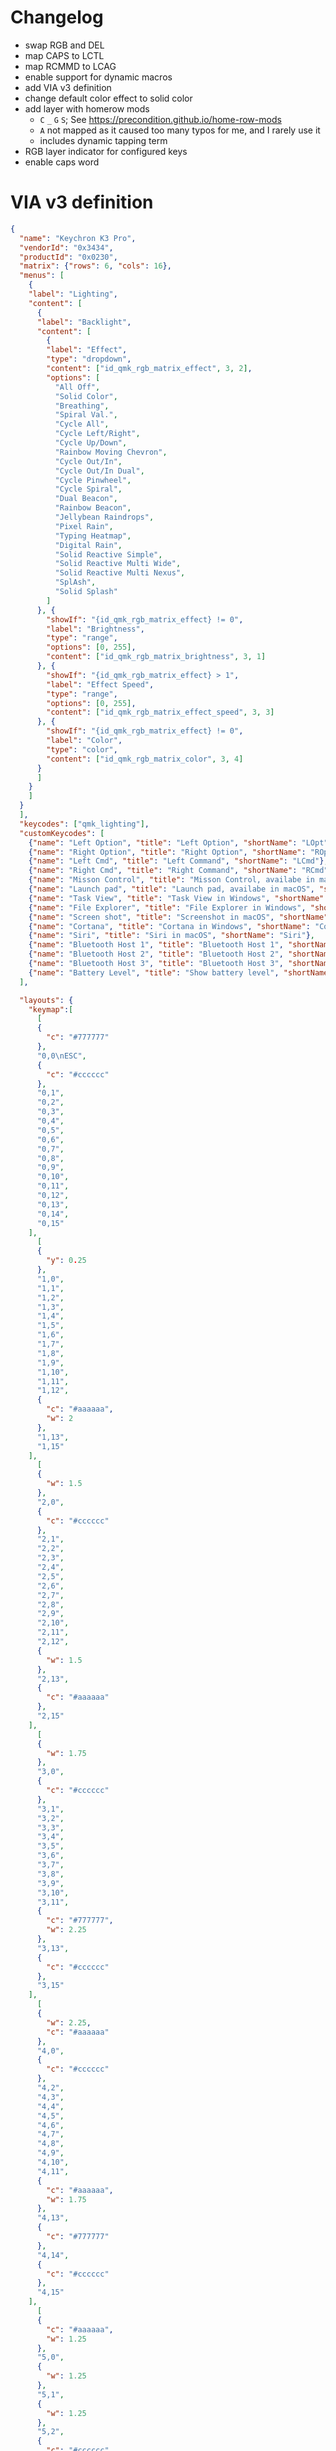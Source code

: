 * Changelog

- swap RGB and DEL
- map CAPS to LCTL
- map RCMMD to LCAG
- enable support for dynamic macros
- add VIA v3 definition
- change default color effect to solid color
- add layer with homerow mods
  + =C= =_= =G= =S=; See https://precondition.github.io/home-row-mods
  + =A= not mapped as it caused too many typos for me, and I rarely use it
  + includes dynamic tapping term
- RGB layer indicator for configured keys
- enable caps word

* VIA v3 definition
#+begin_src json :tangle "K3-Pro-ANSI-RGB.json"
{
  "name": "Keychron K3 Pro",
  "vendorId": "0x3434",
  "productId": "0x0230",
  "matrix": {"rows": 6, "cols": 16},
  "menus": [
    {
    "label": "Lighting",
    "content": [
      {
      "label": "Backlight",
      "content": [
        {
        "label": "Effect",
        "type": "dropdown",
        "content": ["id_qmk_rgb_matrix_effect", 3, 2],
        "options": [
          "All Off",
          "Solid Color",
          "Breathing",
          "Spiral Val.",
          "Cycle All",
          "Cycle Left/Right",
          "Cycle Up/Down",
          "Rainbow Moving Chevron",
          "Cycle Out/In",
          "Cycle Out/In Dual",
          "Cycle Pinwheel",
          "Cycle Spiral",
          "Dual Beacon",
          "Rainbow Beacon",
          "Jellybean Raindrops",
          "Pixel Rain",
          "Typing Heatmap",
          "Digital Rain",
          "Solid Reactive Simple",
          "Solid Reactive Multi Wide",
          "Solid Reactive Multi Nexus",
          "SplAsh",
          "Solid Splash"
        ]
      }, {
        "showIf": "{id_qmk_rgb_matrix_effect} != 0",
        "label": "Brightness",
        "type": "range",
        "options": [0, 255],
        "content": ["id_qmk_rgb_matrix_brightness", 3, 1]
      }, {
        "showIf": "{id_qmk_rgb_matrix_effect} > 1",
        "label": "Effect Speed",
        "type": "range",
        "options": [0, 255],
        "content": ["id_qmk_rgb_matrix_effect_speed", 3, 3]
      }, {
        "showIf": "{id_qmk_rgb_matrix_effect} != 0",
        "label": "Color",
        "type": "color",
        "content": ["id_qmk_rgb_matrix_color", 3, 4]
      }
      ]
    }
    ]
  }
  ],
  "keycodes": ["qmk_lighting"],
  "customKeycodes": [
    {"name": "Left Option", "title": "Left Option", "shortName": "LOpt"},
    {"name": "Right Option", "title": "Right Option", "shortName": "ROpt"},
    {"name": "Left Cmd", "title": "Left Command", "shortName": "LCmd"},
    {"name": "Right Cmd", "title": "Right Command", "shortName": "RCmd"},
    {"name": "Misson Control", "title": "Misson Control, availabe in macOS", "shortName": "MCtrl"},
    {"name": "Launch pad", "title": "Launch pad, availabe in macOS", "shortName": "LPad"},
    {"name": "Task View", "title": "Task View in Windows", "shortName": "Task"},
    {"name": "File Explorer", "title": "File Explorer in Windows", "shortName": "File"},
    {"name": "Screen shot", "title": "Screenshot in macOS", "shortName": "SShot"},
    {"name": "Cortana", "title": "Cortana in Windows", "shortName": "Cortana"},
    {"name": "Siri", "title": "Siri in macOS", "shortName": "Siri"},
    {"name": "Bluetooth Host 1", "title": "Bluetooth Host 1", "shortName": "BTH1"},
    {"name": "Bluetooth Host 2", "title": "Bluetooth Host 2", "shortName": "BTH2"},
    {"name": "Bluetooth Host 3", "title": "Bluetooth Host 3", "shortName": "BTH3"},
    {"name": "Battery Level", "title": "Show battery level", "shortName": "Batt"}
  ],

  "layouts": {
    "keymap":[
      [
      {
        "c": "#777777"
      },
      "0,0\nESC",
      {
        "c": "#cccccc"
      },
      "0,1",
      "0,2",
      "0,3",
      "0,4",
      "0,5",
      "0,6",
      "0,7",
      "0,8",
      "0,9",
      "0,10",
      "0,11",
      "0,12",
      "0,13",
      "0,14",
      "0,15"
    ],
      [
      {
        "y": 0.25
      },
      "1,0",
      "1,1",
      "1,2",
      "1,3",
      "1,4",
      "1,5",
      "1,6",
      "1,7",
      "1,8",
      "1,9",
      "1,10",
      "1,11",
      "1,12",
      {
        "c": "#aaaaaa",
        "w": 2
      },
      "1,13",
      "1,15"
    ],
      [
      {
        "w": 1.5
      },
      "2,0",
      {
        "c": "#cccccc"
      },
      "2,1",
      "2,2",
      "2,3",
      "2,4",
      "2,5",
      "2,6",
      "2,7",
      "2,8",
      "2,9",
      "2,10",
      "2,11",
      "2,12",
      {
        "w": 1.5
      },
      "2,13",
      {
        "c": "#aaaaaa"
      },
      "2,15"
    ],
      [
      {
        "w": 1.75
      },
      "3,0",
      {
        "c": "#cccccc"
      },
      "3,1",
      "3,2",
      "3,3",
      "3,4",
      "3,5",
      "3,6",
      "3,7",
      "3,8",
      "3,9",
      "3,10",
      "3,11",
      {
        "c": "#777777",
        "w": 2.25
      },
      "3,13",
      {
        "c": "#cccccc"
      },
      "3,15"
    ],
      [
      {
        "w": 2.25,
        "c": "#aaaaaa"
      },
      "4,0",
      {
        "c": "#cccccc"
      },
      "4,2",
      "4,3",
      "4,4",
      "4,5",
      "4,6",
      "4,7",
      "4,8",
      "4,9",
      "4,10",
      "4,11",
      {
        "c": "#aaaaaa",
        "w": 1.75
      },
      "4,13",
      {
        "c": "#777777"
      },
      "4,14",
      {
        "c": "#cccccc"
      },
      "4,15"
    ],
      [
      {
        "c": "#aaaaaa",
        "w": 1.25
      },
      "5,0",
      {
        "w": 1.25
      },
      "5,1",
      {
        "w": 1.25
      },
      "5,2",
      {
        "c": "#cccccc",
        "a": 7,
        "w": 6.25
      },
      "5,6",

      {
        "c": "#aaaaaa",
        "a": 4
      },
      "5,10",
      "5,11",
      "5,12",
      {
        "c": "#777777"
      },
      "5,13",
      "5,14",
      "5,15"
    ]
    ]
  }
}
#+end_src
* References
** Empty layer
#+begin_src c
[EMPTY1] = LAYOUT_ansi_84(
   KC_TRNS,  KC_TRNS,  KC_TRNS,  KC_TRNS,  KC_TRNS,  KC_TRNS,  KC_TRNS,  KC_TRNS,  KC_TRNS,  KC_TRNS,  KC_TRNS,  KC_TRNS,  KC_TRNS,  KC_TRNS,  KC_TRNS,  KC_TRNS,
   KC_TRNS,  KC_TRNS,  KC_TRNS,  KC_TRNS,  KC_TRNS,  KC_TRNS,  KC_TRNS,  KC_TRNS,  KC_TRNS,  KC_TRNS,  KC_TRNS,  KC_TRNS,  KC_TRNS,  KC_TRNS,            KC_TRNS,
   KC_TRNS,  KC_TRNS,  KC_TRNS,  KC_TRNS,  KC_TRNS,  KC_TRNS,  KC_TRNS,  KC_TRNS,  KC_TRNS,  KC_TRNS,  KC_TRNS,  KC_TRNS,  KC_TRNS,  KC_TRNS,            KC_TRNS,
   KC_TRNS,  KC_TRNS,  KC_TRNS,  KC_TRNS,  KC_TRNS,  KC_TRNS,  KC_TRNS,  KC_TRNS,  KC_TRNS,  KC_TRNS,  KC_TRNS,  KC_TRNS,            KC_TRNS,            KC_TRNS,
   KC_TRNS,            KC_TRNS,  KC_TRNS,  KC_TRNS,  KC_TRNS,  KC_TRNS,  KC_TRNS,  KC_TRNS,  KC_TRNS,  KC_TRNS,  KC_TRNS,            KC_TRNS,  KC_TRNS,  KC_TRNS,
   KC_TRNS,  KC_TRNS,  KC_TRNS,                                KC_TRNS,                                KC_TRNS,  KC_TRNS,  KC_TRNS,  KC_TRNS,  KC_TRNS,  KC_TRNS)
#+end_src

** Dynamic Macro Keycodes

| Key             | Alias   | Description                                        |
|-----------------+---------+----------------------------------------------------|
| DYN_REC_START1  | DM_REC1 | Start recording Macro 1                            |
| DYN_REC_START2  | DM_REC2 | Start recording Macro 2                            |
| DYN_MACRO_PLAY1 | DM_PLY1 | Replay Macro 1                                     |
| DYN_MACRO_PLAY2 | DM_PLY2 | Replay Macro 2                                     |
| DYN_REC_STOP    | DM_RSTP | Finish the macro that is currently being recorded. |
